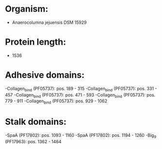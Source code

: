 * Organism:
- Anaerocolumna jejuensis DSM 15929
* Protein length:
- 1536
* Adhesive domains:
-Collagen_bind (PF05737): pos. 189 - 315
-Collagen_bind (PF05737): pos. 331 - 457
-Collagen_bind (PF05737): pos. 471 - 593
-Collagen_bind (PF05737): pos. 779 - 911
-Collagen_bind (PF05737): pos. 929 - 1062
* Stalk domains:
-SpaA (PF17802): pos. 1093 - 1160
-SpaA (PF17802): pos. 1194 - 1260
-Big_9 (PF17963): pos. 1362 - 1464

